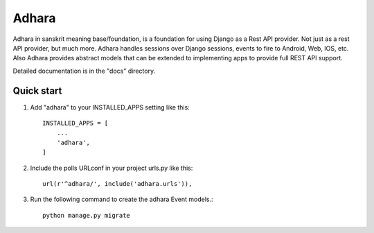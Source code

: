 =======
Adhara
=======

Adhara in sanskrit meaning base/foundation, is a foundation for using Django as a Rest API provider.
Not just as a rest API provider, but much more.
Adhara handles sessions over Django sessions, events to fire to Android, Web, IOS, etc.
Also Adhara provides abstract models that can be extended to implementing apps to provide full REST API support.

Detailed documentation is in the "docs" directory.

Quick start
-----------

1. Add "adhara" to your INSTALLED_APPS setting like this::

    INSTALLED_APPS = [
        ...
        'adhara',
    ]

2. Include the polls URLconf in your project urls.py like this::

    url(r'^adhara/', include('adhara.urls')),

3. Run the following command to create the adhara Event models.::

    python manage.py migrate


